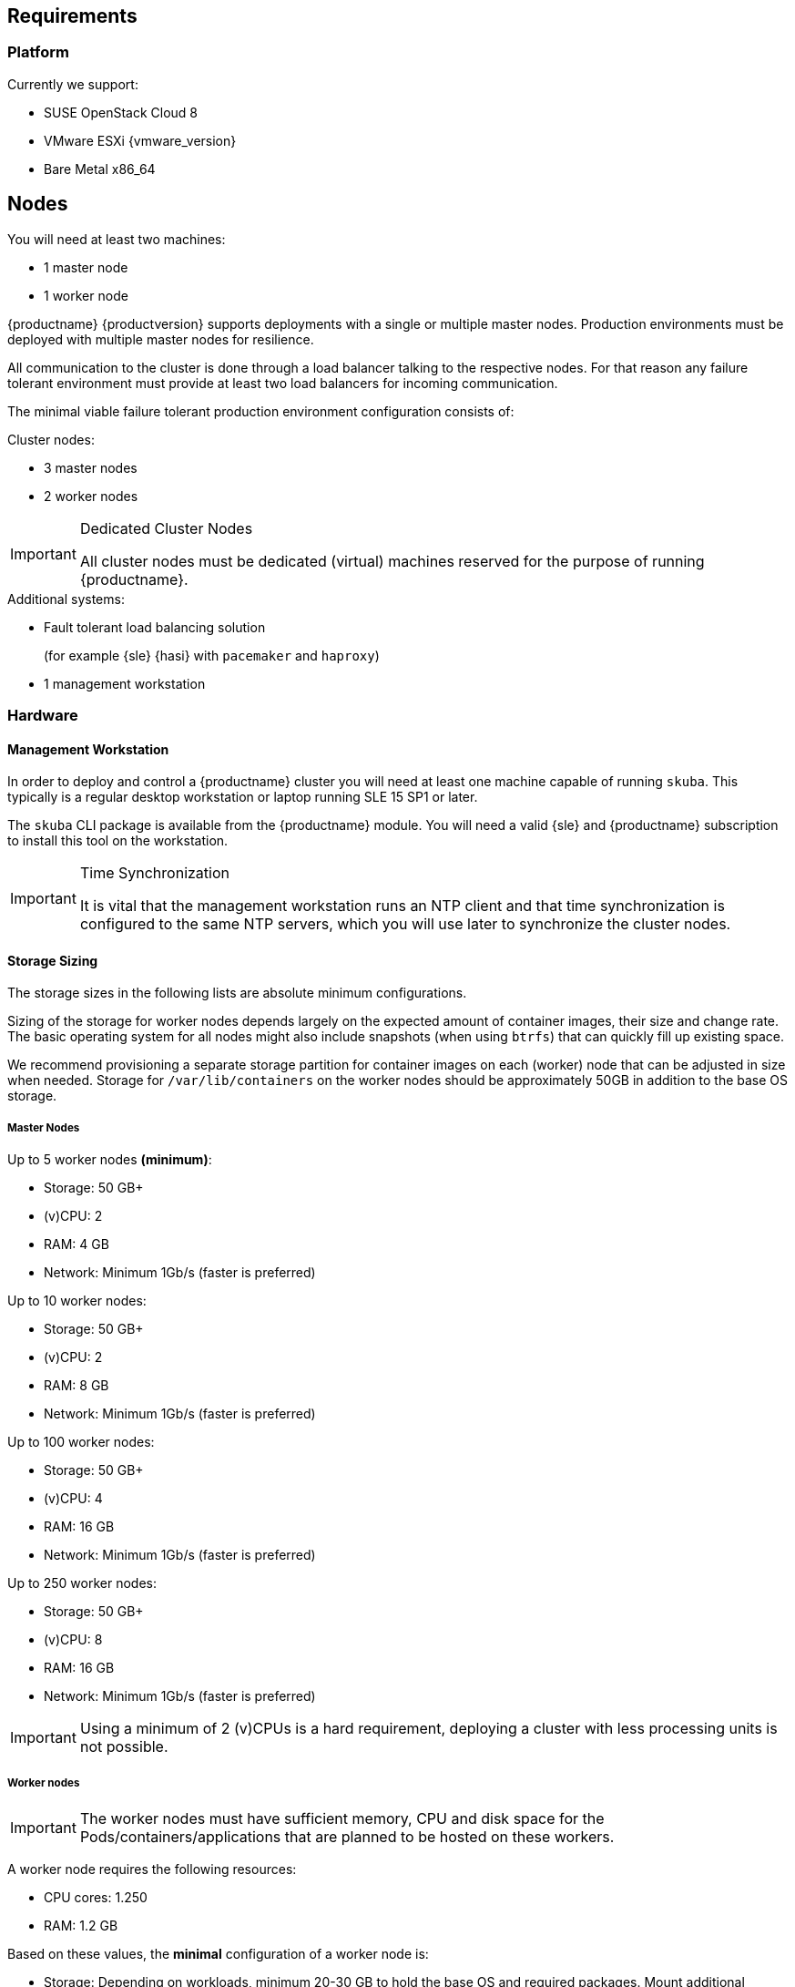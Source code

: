 == Requirements

=== Platform

Currently we support:

* SUSE OpenStack Cloud 8
* VMware ESXi {vmware_version}
* Bare Metal x86_64

== Nodes

You will need at least two machines:

* 1 master node
* 1 worker node

{productname} {productversion} supports deployments with a single or multiple master nodes.
Production environments must be deployed with multiple master nodes for resilience.

All communication to the cluster is done through a load balancer talking to the respective nodes.
For that reason any failure tolerant environment must provide at least two load balancers for incoming communication.

The minimal viable failure tolerant production environment configuration consists of:

.Cluster nodes:
* 3 master nodes
* 2 worker nodes

.Dedicated Cluster Nodes
[IMPORTANT]
====
All cluster nodes must be dedicated (virtual) machines reserved for the purpose of running {productname}.
====

.Additional systems:
* Fault tolerant load balancing solution
+
(for example {sle} {hasi} with `pacemaker` and `haproxy`)
* 1 management workstation

=== Hardware

==== Management Workstation

In order to deploy and control a {productname} cluster you will need at least one
machine capable of running `skuba`. This typically is a regular desktop workstation or laptop
running SLE 15 SP1 or later.

The `skuba` CLI package is available from the {productname} module.
You will need a valid {sle} and {productname} subscription to install this tool on the workstation.


.Time Synchronization
[IMPORTANT]
====
It is vital that the management workstation runs an NTP client and that time synchronization is configured to the same NTP servers, which you will use later to synchronize the cluster nodes.
====

==== Storage Sizing

The storage sizes in the following lists are absolute minimum configurations.

Sizing of the storage for worker nodes depends largely on the expected amount of container images, their size and change rate.
The basic operating system for all nodes might also include snapshots (when using `btrfs`) that can quickly fill up existing space.

We recommend provisioning a separate storage partition for container images on each (worker) node that can be adjusted in size when needed.
Storage for `/var/lib/containers` on the worker nodes should be approximately 50GB in addition to the base OS storage.


===== Master Nodes

Up to 5 worker nodes *(minimum)*:

* Storage: 50 GB+
* (v)CPU: 2
* RAM: 4 GB
* Network: Minimum 1Gb/s (faster is preferred)

Up to 10 worker nodes:

* Storage: 50 GB+
* (v)CPU: 2
* RAM: 8 GB
* Network: Minimum 1Gb/s (faster is preferred)

Up to 100 worker nodes:

* Storage: 50 GB+
* (v)CPU: 4
* RAM: 16 GB
* Network: Minimum 1Gb/s (faster is preferred)

Up to 250 worker nodes:

* Storage: 50 GB+
* (v)CPU: 8
* RAM: 16 GB
* Network: Minimum 1Gb/s (faster is preferred)

[IMPORTANT]
====
Using a minimum of 2 (v)CPUs is a hard requirement, deploying a cluster with less processing units is not possible.
====

===== Worker nodes

[IMPORTANT]
====
The worker nodes must have sufficient memory, CPU and disk space for the Pods/containers/applications that are planned to be hosted on these workers.
====

A worker node requires the following resources:

* CPU cores: 1.250
* RAM: 1.2 GB

Based on these values, the *minimal* configuration of a worker node is:

* Storage: Depending on workloads, minimum 20-30 GB to hold the base OS and required packages. Mount additional storage volumes as needed.
* (v)CPU: 2
* RAM: 2 GB
* Network: Minimum 1Gb/s (faster is preferred)

Calculate the size of the required (v)CPU by adding up the base requirements, the estimated additional essential cluster components (logging agent, monitoring agent, configuration management, etc.) and the estimated CPU workloads:

* 1.250 (base requirements) + 0.250 (estimated additional cluster components) + estimated workload CPU requirements

Calculate the size of the RAM using a similar formula:

* 1.2 GB (base requirements) + 500 MB (estimated additional cluster components) + estimated workload RAM requirements

[NOTE]
====
These values are provided as a guide to work in most cases. They may vary based on the type of the running workloads.
====

==== Storage Performance

For master nodes you must ensure storage performance of at least 50 to 500 sequential IOPS with disk bandwidth depending on your cluster size. It is highly recommended to use SSD.

    "Typically 50 sequential IOPS (for example, a 7200 RPM disk) is required.
    For heavily loaded clusters, 500 sequential IOPS (for example, a typical local SSD
    or a high performance virtualized block device) is recommended."

    "Typically 10MB/s will recover 100MB data within 15 seconds.
    For large clusters, 100MB/s or higher is suggested for recovering 1GB data
    within 15 seconds."

link:https://github.com/etcd-io/etcd/blob/master/Documentation/op-guide/hardware.md#disks[]

This is extremely important to ensure a proper functioning of the critical component `etcd`.

It is possible to preliminary validate these requirements by using `fio`. This tool allows us to simulate `etcd` I/O (input/output) and to find out from the output statistics wether or not the storage is suitable.

. Install the tool:
+
[source,bash]
----
zypper in -y fio
----
. Run the testing:
+
[source,bash]
----
fio --rw=write --ioengine=sync --fdatasync=1 --directory=test-etcd-dir --size=22m --bs=2300 --name=test-etcd-io
----
* Replace `test-etcd-dir` with a directory located on the same disk as the incoming etcd data under `/var/lib/etcd`

From the outputs, the interesting part is `fsync/fdatasync/sync_file_range` where the values are expressed in microseconds (usec). A disk is considered sufficient when the value of the `99.00th` percentile is below 10000usec (10ms).

Becareful though, this benchmark is for etcd only and does not take into consideration external disk usage. This means that a value slightly under 10ms should be taken with precaution as other workloads will have an impact on the disks.

[WARNING]
====
If the storage is very slow, the values can be expressed directly in milliseconds.
====

Let's see two different examples:

----
[...]
  fsync/fdatasync/sync_file_range:
    sync (usec): min=251, max=1894, avg=377.78, stdev=69.89
    sync percentiles (usec):
     |  1.00th=[  273],  5.00th=[  285], 10.00th=[  297], 20.00th=[  330],
     | 30.00th=[  343], 40.00th=[  355], 50.00th=[  367], 60.00th=[  379],
     | 70.00th=[  400], 80.00th=[  424], 90.00th=[  465], 95.00th=[  506],
     | 99.00th=[  594], 99.50th=[  635], 99.90th=[  725], 99.95th=[  742], // <1>
     | 99.99th=[ 1188]
[...]
----
<1> Here we get a value of 594usec (0.5ms) so the storage meets the requirements.

----
[...]
  fsync/fdatasync/sync_file_range:
    sync (msec): min=10, max=124, avg=17.62, stdev= 3.38
    sync percentiles (usec):
     |  1.00th=[11731],  5.00th=[11994], 10.00th=[12911], 20.00th=[16712],
     | 30.00th=[17695], 40.00th=[17695], 50.00th=[17695], 60.00th=[17957],
     | 70.00th=[17957], 80.00th=[17957], 90.00th=[19530], 95.00th=[22676],
     | 99.00th=[28705], 99.50th=[30016], 99.90th=[41681], 99.95th=[59507], // <1>
     | 99.99th=[89654]
[...]
----
<1> Here we get a value of 28705usec (28ms) so the storage clearly does not meet the requirements.

=== Networking

The management workstation needs at least the following networking permissions:

* SSH access to all machines in the cluster
* Access to the `apiserver` (the load balancer should expose it, port `6443`), that will in turn talk to any master in the cluster
* Access to Dex on the configured `NodePort` (the load balancer should expose it, port `32000`) so when the OIDC token has expired, `kubectl` can request a new token using the refresh token

[IMPORTANT]
====
It is good security practice not to expose the kubernetes API server on the public internet.
Use network firewalls that only allow access from trusted subnets.
====

==== Sub-Network Sizing

[IMPORTANT]
====
The service subnet and pod subnet must not overlap.

Please plan generously for workload and the expected size of the networks before bootstrapping.
====

The default pod subnet is `10.244.0.0/16`. It allows for 65536 IP addresses overall.
Assignment of CIDR's is by default `/24` (254 usable IP addresses per node).

The default node allocation of `/24` means a hard cluster node limit of 256 since this is the number of `/24` ranges that fit in a `/16` range.

Depending on the size of the nodes that you are planning to use (in terms of resources), or on the number of nodes you are planning to have,
the CIDR can be adjusted to be bigger on a per node basis but the cluster would accommodate less nodes overall.

If you are planning to use more or less pods per node or have a higher number of nodes, you can adjust these settings to match your requirements.
Please make sure that the networks are suitably sized to adjust to future changes in the cluster.

You can also adjust the service subnet size, this subnet must not overlap with the pod CIDR, and it should be big enough to accommodate all services.

For more advanced network requirements please refer to: https://docs.cilium.io/en/v1.6/concepts/ipam/#address-management

==== Ports

[cols="3*.^,.^,.>"",options="header,autowidth"]
|===
|Node |Port |Protocol | Accessibility |Description

.8+|All nodes
|22
|TCP
|Internal
|SSH (required in public clouds)

|4240
|TCP
|Internal
|Cilium health check

|8472
|UDP
|Internal
|Cilium VXLAN

|10250
|TCP
|Internal
|Kubelet (API server -> kubelet communication)

|10256
|TCP
|Internal
|kube-proxy health check

|30000 - 32767
|TCP + UDP
|Internal
|Range of ports used by Kubernetes when allocating services of type `NodePort`

|32000
|TCP
|External
|Dex (OIDC Connect)

|32001
|TCP
|External
|Gangway (RBAC Authenticate)

.3+|Masters
|2379
|TCP
|Internal
|etcd (client communication)

|2380
|TCP
|Internal
|etcd (server-to-server traffic)

|6443
|TCP
|Internal / External
|Kubernetes API server

|===

==== IP Addresses

[WARNING]
====
Using IPv6 addresses is currently not supported.
====

All nodes must be assigned static IPv4 addresses, which must not be changed manually afterwards.

[IMPORTANT]
====
Plan carefully for required IP ranges and future scenarios as
it is not possible to reconfigure the IP ranges once the deployment is complete.
====

==== IP Forwarding

The link:{kubedoc}concepts/cluster-administration/networking/[{kube} networking model] requires that your nodes have IP forwarding enabled in the kernel.
`skuba` checks this value when installing your cluster and installs a rule in `/etc/sysctl.d/90-skuba-net-ipv4-ip-forward.conf` to make it persistent.

Other software can potentially install rules with higher priority overriding this value and causing machines to not behave as expected after rebooting.

You can manually check if this is enabled using the following command:

[source,bash]
----
# sysctl net.ipv4.ip_forward

net.ipv4.ip_forward = 1
----

`net.ipv4.ip_forward` must be set to `1`. Additionally, you can check in what order persisted rules are processed by running `sysctl --system -a`.

==== Communication

Please make sure that all your Kubernetes components can communicate with each other.
This might require the configuration of routing when using multiple network adapters per node.

Refer to: {kubedoc}setup/independent/install-kubeadm/#check-network-adapters.

Configure firewall and other network security to allow communication on the default ports required by Kubernetes: {kubedoc}setup/independent/install-kubeadm/#check-required-ports

==== Performance

All master nodes of the cluster must have a minimum 1Gb/s network connection to fulfill the requirements for etcd.

    "1GbE is sufficient for common etcd deployments. For large etcd clusters,
    a 10GbE network will reduce mean time to recovery."

link:https://github.com/etcd-io/etcd/blob/master/Documentation/op-guide/hardware.md#network[]

==== Security

Do not grant access to the kubeconfig file or any workstation configured with this configuration to unauthorized personnel.
In the current state, full administrative access is granted to the cluster.

Authentication is done via the kubeconfig file generated during deployment. This file will grant full access to the cluster and all workloads.
Apply best practices for access control to workstations configured to administer the {productname} cluster.

==== Replicas

Some addon services are desired to be highly available. These services require enough cluster nodes available to run replicas of their services.

When the cluster is deployed with enough nodes for replica sizes, those service distributions will be balanced across the cluster.

For clusters deployed with a node number lower than the default replica sizes, services will still try to find a suitable node to run on.
However it is likely you will see services all running on the same nodes, defeating the purpose of high availability.

You can check the deployment replica size after node bootstrap. The number of cluster nodes should be equal or greater than the `DESIRED` replica size.
----
kubectl get rs -n kube-system
----

After deployment, if the number of healthy nodes falls below the number required for fulfilling the replica sizing, service replicas will show in `Pending` state until either the unhealthy node recovers or a new node is joined to cluster.

The following describes two methods for replica management if you wish to work with a cluster below the default replica size requirement.

===== Reduce replica number

One method is to reduce the number of overall replicas being created by a service.
Please consult the documentation of your respective service what the replica limits for proper high availability are.
In case the replica number is too high for the cluster, you must increase the cluster size to provide more resources.

. Reduce deployment replica size before node joining.
[NOTE]
====
You can use the same steps to increase the replica size again if more resources become available later on.
====
+
----
kubectl -n kube-system edit deployment <NAME>

# Example
spec:
  replicas: 2
----
. Join new nodes.

===== Re-distribute replicas

When multiple replicas are running on the same pod you will want to redistribute those manually to ensure proper high availability,

. Find the pod for re-distribution.
Check the `NAME` and `NODE` column for duplicated pods.
+
----
kubectl -n kube-system get pod -o wide
----
. Delete duplicated pod. This will trigger another pod creation.
+
----
kubectl -n kube-system delete pod <POD_NAME>
----
